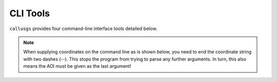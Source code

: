 .. _cli_tools:

CLI Tools
=========

``callusgs`` provides four command-line interface tools detailed below.

.. note::
    When supplying coordinates on the command line as is shown below, you need to end the coordinate string with two dashes (`--`).
    This stops the program from trying to parse any further arguments. In turn, this also means the AOI must be given as the last argument!

.. autoprogram:: callusgs.cli:parent_parser
    :prog: callusgs
